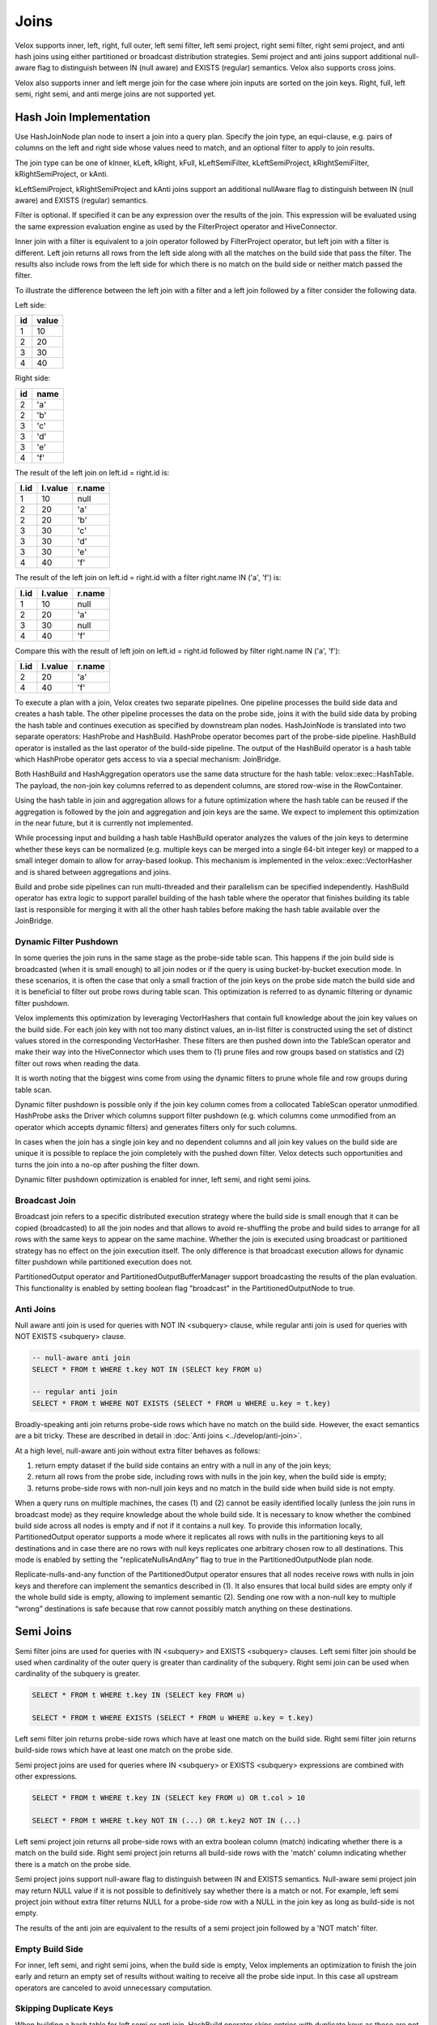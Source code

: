 =====
Joins
=====

Velox supports inner, left, right, full outer, left semi filter, left semi
project, right semi filter, right semi project, and anti hash joins using
either partitioned or broadcast distribution strategies. Semi project and
anti joins support additional null-aware flag to distinguish between IN
(null aware) and EXISTS (regular) semantics. Velox also supports cross joins.

Velox also supports inner and left merge join for the case where join inputs are
sorted on the join keys. Right, full, left semi, right semi, and anti merge joins
are not supported yet.

Hash Join Implementation
------------------------

Use HashJoinNode plan node to insert a join into a query plan. Specify the join
type, an equi-clause, e.g. pairs of columns on the left and right side whose
values need to match, and an optional filter to apply to join results.

.. image:: images/hash-join-node.png
    :width: 400
    :align: center

The join type can be one of kInner, kLeft, kRight, kFull, kLeftSemiFilter,
kLeftSemiProject, kRightSemiFilter, kRightSemiProject, or kAnti.

kLeftSemiProject, kRightSemiProject and kAnti joins support an additional
nullAware flag to distinguish between IN (null aware) and EXISTS (regular)
semantics.

Filter is optional. If specified it can be any expression over the results of
the join. This expression will be evaluated using the same expression
evaluation engine as used by the FilterProject operator and HiveConnector.

Inner join with a filter is equivalent to a join operator followed by
FilterProject operator, but left join with a filter is different. Left join
returns all rows from the left side along with all the matches on the build
side that pass the filter. The results also include rows from the left side for
which there is no match on the build side or neither match passed the filter.

To illustrate the difference between the left join with a filter and a left join
followed by a filter consider the following data.

Left side:

==  =====
id  value
==  =====
1   10
2   20
3   30
4   40
==  =====

Right side:

==  ====
id  name
==  ====
2   'a'
2   'b'
3   'c'
3   'd'
3   'e'
4   'f'
==  ====

The result of the left join on left.id = right.id is:

====  =======  ======
l.id  l.value  r.name
====  =======  ======
1     10       null
2     20       'a'
2     20       'b'
3     30       'c'
3     30       'd'
3     30       'e'
4     40       'f'
====  =======  ======

The result of the left join on left.id = right.id with a filter right.name IN
('a', 'f') is:

====  =======  ======
l.id  l.value  r.name
====  =======  ======
1     10       null
2     20       'a'
3     30       null
4     40       'f'
====  =======  ======

Compare this with the result of left join on left.id = right.id followed by
filter right.name IN ('a', 'f'):

====  =======  ======
l.id  l.value  r.name
====  =======  ======
2     20       'a'
4     40       'f'
====  =======  ======

To execute a plan with a join, Velox creates two separate pipelines. One
pipeline processes the build side data and creates a hash table. The other
pipeline processes the data on the probe side, joins it with the build side
data by probing the hash table and continues execution as specified by
downstream plan nodes. HashJoinNode is translated into two separate operators:
HashProbe and HashBuild. HashProbe operator becomes part of the probe-side
pipeline. HashBuild operator is installed as the last operator of the
build-side pipeline. The output of the HashBuild operator is a hash table which
HashProbe operator gets access to via a special mechanism: JoinBridge.

.. image:: images/join-pipelines.png
    :width: 400
    :align: center

Both HashBuild and HashAggregation operators use the same data structure for the
hash table: velox::exec::HashTable. The payload, the non-join key columns
referred to as dependent columns, are stored row-wise in the RowContainer.

Using the hash table in join and aggregation allows for a future optimization
where the hash table can be reused if the aggregation is followed by the join
and aggregation and join keys are the same. We expect to implement this
optimization in the near future, but it is currently not implemented.

While processing input and building a hash table HashBuild operator analyzes the
values of the join keys to determine whether these keys can be normalized
(e.g. multiple keys can be merged into a single 64-bit integer key) or mapped
to a small integer domain to allow for array-based lookup. This mechanism is
implemented in the velox::exec::VectorHasher and is shared between aggregations
and joins.

Build and probe side pipelines can run multi-threaded and their parallelism can
be specified independently. HashBuild operator has extra logic to support
parallel building of the hash table where the operator that finishes building
its table last is responsible for merging it with all the other hash tables
before making the hash table available over the JoinBridge.

Dynamic Filter Pushdown
~~~~~~~~~~~~~~~~~~~~~~~

In some queries the join runs in the same stage as the probe-side table scan.
This happens if the join build side is broadcasted (when it is small enough) to
all join nodes or if the query is using bucket-by-bucket execution mode. In
these scenarios, it is often the case that only a small fraction of the join
keys on the probe side match the build side and it is beneficial to filter out
probe rows during table scan. This optimization is referred to as dynamic
filtering or dynamic filter pushdown.

.. image:: images/join-plan-translation.png
    :width: 800
    :align: center


Velox implements this optimization by leveraging VectorHashers that contain full
knowledge about the join key values on the build side. For each join key
with not too many distinct values, an in-list filter is constructed using the set
of distinct values stored in the corresponding VectorHasher. These filters
are then pushed down into the TableScan operator and make their way into the
HiveConnector which uses them to (1) prune files and row groups based on
statistics and (2) filter out rows when reading the data.

It is worth noting that the biggest wins come from using the dynamic filters to
prune whole file and row groups during table scan.

.. image:: images/join-dynamic-filters.png
    :width: 400
    :align: center

Dynamic filter pushdown is possible only if the join key column comes from a
collocated TableScan operator unmodified. HashProbe asks the Driver which
columns support filter pushdown (e.g. which columns come unmodified from an
operator which accepts dynamic filters) and generates filters only for such
columns.

In cases when the join has a single join key and no dependent columns and all
join key values on the build side are unique it is possible to replace the join
completely with the pushed down filter. Velox detects such opportunities and
turns the join into a no-op after pushing the filter down.

Dynamic filter pushdown optimization is enabled for inner, left semi, and 
right semi joins.

Broadcast Join
~~~~~~~~~~~~~~

Broadcast join refers to a specific distributed execution strategy where the
build side is small enough that it can be copied (broadcasted) to all the join
nodes and that allows to avoid re-shuffling the probe and build sides to
arrange for all rows with the same keys to appear on the same machine. Whether
the join is executed using broadcast or partitioned strategy has no effect on
the join execution itself. The only difference is that broadcast execution
allows for dynamic filter pushdown while partitioned execution does not.

PartitionedOutput operator and PartitionedOutputBufferManager support
broadcasting the results of the plan evaluation. This functionality is enabled
by setting boolean flag "broadcast" in the PartitionedOutputNode to true.

Anti Joins
~~~~~~~~~~

Null aware anti join is used for queries with NOT IN <subquery> clause, while
regular anti join is used for queries with NOT EXISTS <subquery> clause.

.. code-block:: sql

    -- null-aware anti join
    SELECT * FROM t WHERE t.key NOT IN (SELECT key FROM u)

    -- regular anti join
    SELECT * FROM t WHERE NOT EXISTS (SELECT * FROM u WHERE u.key = t.key)

Broadly-speaking anti join returns probe-side rows which have no match on
the build side. However, the exact semantics are a bit tricky. These are
described in detail in :doc:`Anti joins <../develop/anti-join>`.

At a high level, null-aware anti join without extra filter behaves as follows:

#. return empty dataset if the build side contains an entry with a null in any
   of the join keys;

#. return all rows from the probe side, including rows with nulls in the join key,
   when the build side is empty;

#. returns probe-side rows with non-null join keys and no match in the build
   side when build side is not empty.

When a query runs on multiple machines, the cases (1) and (2) cannot be easily
identified locally (unless the join runs in broadcast mode) as they require
knowledge about the whole build side. It is necessary to know whether the
combined build side across all nodes is empty and if not if it contains a null
key. To provide this information locally, PartitionedOutput operator supports a
mode where it replicates all rows with nulls in the partitioning keys to all
destinations and in case there are no rows with null keys replicates one
arbitrary chosen row to all destinations. This mode is enabled by setting
the "replicateNullsAndAny" flag to true in the PartitionedOutputNode plan node.

Replicate-nulls-and-any function of the PartitionedOutput operator ensures that
all nodes receive rows with nulls in join keys and therefore can implement the
semantics described in (1). It also ensures that local build sides are empty
only if the whole build side is empty, allowing to implement semantic
(2). Sending one row with a non-null key to multiple “wrong” destinations is
safe because that row cannot possibly match anything on these destinations.

Semi Joins
----------

Semi filter joins are used for queries with IN <subquery> and EXISTS <subquery>
clauses. Left semi filter join should be used when cardinality of the outer
query is greater than cardinality of the subquery. Right semi join can be used
when cardinality of the subquery is greater.

.. code-block:: sql

    SELECT * FROM t WHERE t.key IN (SELECT key FROM u)

    SELECT * FROM t WHERE EXISTS (SELECT * FROM u WHERE u.key = t.key)

Left semi filter join returns probe-side rows which have at least one match on
the build side. Right semi filter join returns build-side rows which have at
least one match on the probe side.

Semi project joins are used for queries where IN <subquery> or EXISTS <subquery>
expressions are combined with other expressions.

.. code-block:: sql

    SELECT * FROM t WHERE t.key IN (SELECT key FROM u) OR t.col > 10

    SELECT * FROM t WHERE t.key NOT IN (...) OR t.key2 NOT IN (...)

Left semi project join returns all probe-side rows with an extra boolean column
(match) indicating whether there is a match on the build side. Right semi
project join returns all build-side rows with the 'match' column indicating
whether there is a match on the probe side.

Semi project joins support null-aware flag to distinguish between IN and EXISTS
semantics. Null-aware semi project join may return NULL value if it is not
possible to definitively say whether there is a match or not. For example, left
semi project join without extra filter returns NULL for a probe-side row with a
NULL in the join key as long as build-side is not empty.

The results of the anti join are equivalent to the results of a semi project
join followed by a 'NOT match' filter.

Empty Build Side
~~~~~~~~~~~~~~~~

For inner, left semi, and right semi joins, when the build side is empty,
Velox implements an optimization to finish the join early and return an empty
set of results without waiting to receive all the probe side input. In this case
all upstream operators are canceled to avoid unnecessary computation.

Skipping Duplicate Keys
~~~~~~~~~~~~~~~~~~~~~~~

When building a hash table for left semi or anti join, HashBuild operator skips
entries with duplicate keys as these are not needed. This is achieved by
configuring exec::HashTable to set the "allowDuplicates" flag to false. This
optimization reduces memory usage of the hash table in case the build side
contains duplicate join keys.

Execution Statistics
~~~~~~~~~~~~~~~~~~~~

HashBuild operator reports the range and number of distinct values for each join
key if these are not too large and allow for array-based join or use of
normalized keys.

* rangeKey<N> - the range of values for the join key #N
* distinctKey<N> - the number of distinct values for the join key #N

HashProbe operator reports whether it replaced itself with the pushed down
filter entirely and became a no-op.

* replacedWithDynamicFilterRows - the number of rows which were passed through
  without any processing after filter was pushed down

HashProbe also reports the number of dynamic filters it generated for push
down.

* dynamicFiltersProduced - number of dynamic filters generated (at most one per
  join key)

* maxSpillLevel - the max spill level that has been triggered with zero for the
  initial spill.

TableScan operator reports the number of dynamic filters it received and passed
to HiveConnector.

* dynamicFiltersAccepted - number of dynamic filters received

Memory Layout
-------------

Inside hash table we keep the row values in `RowContainer`.  This is a row-wise
storage and each row consists the following components:

1. Null flags (1 bit per item) for
    1. Keys (only if nullable)
    2. Dependants
2. Has-probed flag (1 bit)
3. Free flag (1 bit)
4. Keys
5. Dependants
6. Variable size (32 bit)
7. Next offset (64 bit pointer)


Merge Join Implementation
-------------------------

Use MergeJoinNode plan node to insert a merge join into a query plan. Make sure
both left and right sides of the join produce results sorted on the join keys.
Specify the join type, an equi-clause, e.g. pairs of columns on the left and
right side whose values need to match, and an optional filter to apply to join
results.

To execute a plan with a merge join, Velox creates two separate pipelines. One
pipeline processes the right side data and puts it into JoinMergeSource. The
other pipeline processes the data on the left side, joins it with the right
side data and continues execution as specified by downstream plan nodes.
MergeJoinNode is translated into MergeJoin operator and a CallbackSink backed
by JoinMergeSource. MergeJoin operator becomes part of the left-side
pipeline. CallbackSink is installed at the end of the right-side pipeline.

.. image:: images/merge-join-pipelines.png
    :width: 800
    :align: center

Usage Examples
--------------

Check out velox/exec/tests/HashJoinTest.cpp and MergeJoinTest.cpp for examples
of how to build and execute a plan with a hash or merge join.
